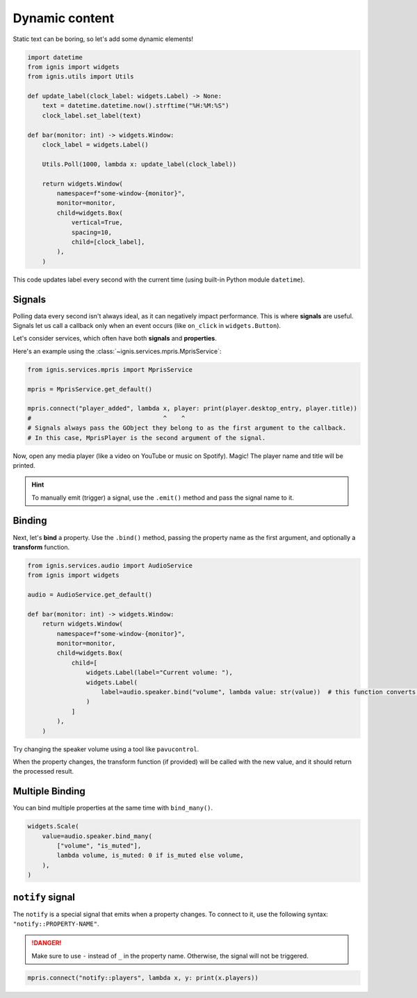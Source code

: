 Dynamic content
=================

Static text can be boring, so let's add some dynamic elements!

.. code-block:: python

    import datetime
    from ignis import widgets
    from ignis.utils import Utils

    def update_label(clock_label: widgets.Label) -> None:
        text = datetime.datetime.now().strftime("%H:%M:%S")
        clock_label.set_label(text)

    def bar(monitor: int) -> widgets.Window:
        clock_label = widgets.Label()

        Utils.Poll(1000, lambda x: update_label(clock_label))

        return widgets.Window(
            namespace=f"some-window-{monitor}",
            monitor=monitor,
            child=widgets.Box(
                vertical=True,
                spacing=10,
                child=[clock_label],
            ),
        )

This code updates label every second with the current time (using built-in Python module ``datetime``).

Signals
-------------

Polling data every second isn't always ideal, as it can negatively impact performance.
This is where **signals** are useful. 
Signals let us call a callback only when an event occurs (like ``on_click`` in ``widgets.Button``).

Let's consider services, which often have both **signals** and **properties**.

Here's an example using the :class:`~ignis.services.mpris.MprisService`:

.. code-block:: python

    from ignis.services.mpris import MprisService

    mpris = MprisService.get_default()

    mpris.connect("player_added", lambda x, player: print(player.desktop_entry, player.title))
    #                                    ^    ^
    # Signals always pass the GObject they belong to as the first argument to the callback.
    # In this case, MprisPlayer is the second argument of the signal.

Now, open any media player (like a video on YouTube or music on Spotify). 
Magic! The player name and title will be printed.

.. hint::

    To manually emit (trigger) a signal, use the ``.emit()`` method and pass the signal name to it.

Binding
-----------

Next, let's **bind** a property.
Use the ``.bind()`` method, passing the property name as the first argument, and optionally a **transform** function.

.. code-block:: python

    from ignis.services.audio import AudioService
    from ignis import widgets

    audio = AudioService.get_default()

    def bar(monitor: int) -> widgets.Window:
        return widgets.Window(
            namespace=f"some-window-{monitor}",
            monitor=monitor,
            child=widgets.Box(
                child=[
                    widgets.Label(label="Current volume: "),
                    widgets.Label(
                        label=audio.speaker.bind("volume", lambda value: str(value))  # this function converts the value to a string
                    )
                ]
            ),
        )

Try changing the speaker volume using a tool like ``pavucontrol``.

When the property changes, the transform function (if provided) will be called with the new value, and it should return the processed result.

Multiple Binding
-----------------

You can bind multiple properties at the same time with ``bind_many()``.

.. code-block:: python

    widgets.Scale(
        value=audio.speaker.bind_many(
            ["volume", "is_muted"],
            lambda volume, is_muted: 0 if is_muted else volume,
        ),
    )

``notify`` signal
------------------
The ``notify`` is a special signal that emits when a property changes.
To connect to it, use the following syntax: ``"notify::PROPERTY-NAME"``.

.. danger::

    Make sure to use ``-`` instead of ``_`` in the property name. 
    Otherwise, the signal will not be triggered.

.. code-block:: python

    mpris.connect("notify::players", lambda x, y: print(x.players))